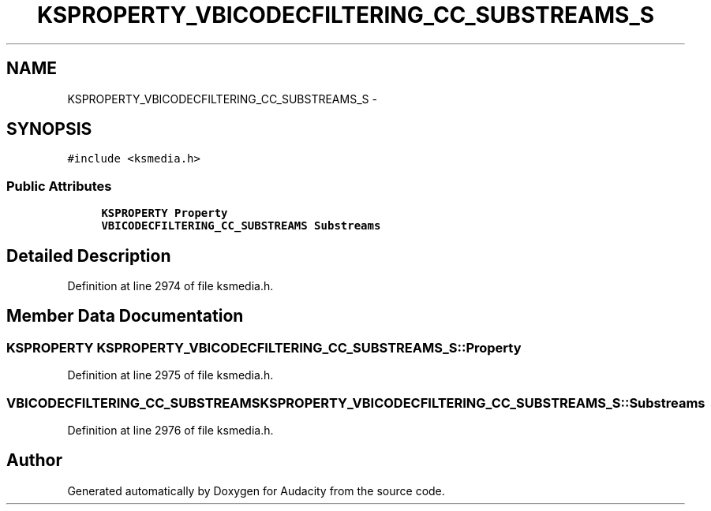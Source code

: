 .TH "KSPROPERTY_VBICODECFILTERING_CC_SUBSTREAMS_S" 3 "Thu Apr 28 2016" "Audacity" \" -*- nroff -*-
.ad l
.nh
.SH NAME
KSPROPERTY_VBICODECFILTERING_CC_SUBSTREAMS_S \- 
.SH SYNOPSIS
.br
.PP
.PP
\fC#include <ksmedia\&.h>\fP
.SS "Public Attributes"

.in +1c
.ti -1c
.RI "\fBKSPROPERTY\fP \fBProperty\fP"
.br
.ti -1c
.RI "\fBVBICODECFILTERING_CC_SUBSTREAMS\fP \fBSubstreams\fP"
.br
.in -1c
.SH "Detailed Description"
.PP 
Definition at line 2974 of file ksmedia\&.h\&.
.SH "Member Data Documentation"
.PP 
.SS "\fBKSPROPERTY\fP KSPROPERTY_VBICODECFILTERING_CC_SUBSTREAMS_S::Property"

.PP
Definition at line 2975 of file ksmedia\&.h\&.
.SS "\fBVBICODECFILTERING_CC_SUBSTREAMS\fP KSPROPERTY_VBICODECFILTERING_CC_SUBSTREAMS_S::Substreams"

.PP
Definition at line 2976 of file ksmedia\&.h\&.

.SH "Author"
.PP 
Generated automatically by Doxygen for Audacity from the source code\&.
